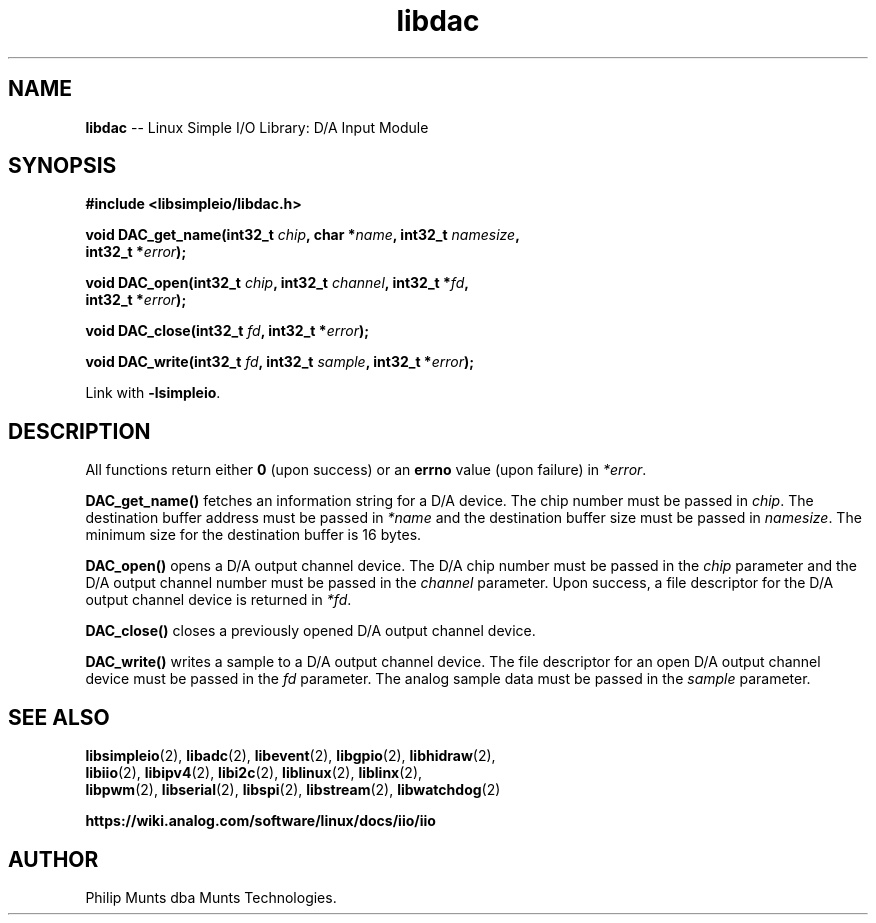 .\" man page for Munts Technologies Linux Simple I/O Library
.\"
.\" Copyright (C)2016-2025, Philip Munts dba Munts Technologies.
.\"
.\" Redistribution and use in source and binary forms, with or without
.\" modification, are permitted provided that the following conditions are met:
.\"
.\" * Redistributions of source code must retain the above copyright notice,
.\"   this list of conditions and the following disclaimer.
.\"
.\" THIS SOFTWARE IS PROVIDED BY THE COPYRIGHT HOLDERS AND CONTRIBUTORS "AS IS"
.\" AND ANY EXPRESS OR IMPLIED WARRANTIES, INCLUDING, BUT NOT LIMITED TO, THE
.\" IMPLIED WARRANTIES OF MERCHANTABILITY AND FITNESS FOR A PARTICULAR PURPOSE
.\" ARE DISCLAIMED. IN NO EVENT SHALL THE COPYRIGHT HOLDER OR CONTRIBUTORS BE
.\" LIABLE FOR ANY DIRECT, INDIRECT, INCIDENTAL, SPECIAL, EXEMPLARY, OR
.\" CONSEQUENTIAL DAMAGES (INCLUDING, BUT NOT LIMITED TO, PROCUREMENT OF
.\" SUBSTITUTE GOODS OR SERVICES; LOSS OF USE, DATA, OR PROFITS; OR BUSINESS
.\" INTERRUPTION) HOWEVER CAUSED AND ON ANY THEORY OF LIABILITY, WHETHER IN
.\" CONTRACT, STRICT LIABILITY, OR TORT (INCLUDING NEGLIGENCE OR OTHERWISE)
.\" ARISING IN ANY WAY OUT OF THE USE OF THIS SOFTWARE, EVEN IF ADVISED OF THE
.\" POSSIBILITY OF SUCH DAMAGE.
.\"
.TH libdac 2 "25 September 2025" "version 1" "Linux Simple I/O Library"
.SH NAME
.B libdac
\-\- Linux Simple I/O Library: D/A Input Module
.SH SYNOPSIS
.nf
.B #include <libsimpleio/libdac.h>

.BI "void DAC_get_name(int32_t " chip ", char *" name ", int32_t " namesize ","
.BI "  int32_t *" error ");"

.BI "void DAC_open(int32_t " chip ", int32_t " channel ", int32_t *" fd ",
.BI "  int32_t *" error ");"

.BI "void DAC_close(int32_t " fd ", int32_t *" error ");"

.BI "void DAC_write(int32_t " fd ", int32_t " sample ", int32_t *" error ");"

.fi
Link with
.BR -lsimpleio .
.SH DESCRIPTION
.nh
All functions return either
.B 0
(upon success) or an
.B errno
value (upon failure) in
.IR *error .
.PP
.B DAC_get_name()
fetches an information string for a D/A device.
The chip number must be passed in
.IR chip .
The destination buffer address must be passed in
.I *name
and the destination buffer size must be passed in
.IR namesize .
The minimum size for the destination buffer is 16 bytes.
.PP
.B DAC_open()
opens a D/A output channel device. The D/A chip number must be passed in the
.I chip
parameter and the D/A output channel number must be passed in the
.I channel
parameter.  Upon success, a file descriptor for the D/A output channel device is returned in
.IR *fd .
.PP
.B DAC_close()
closes a previously opened D/A output channel device.
.PP
.B DAC_write()
writes a sample to a D/A output channel device.  The file descriptor for an open
D/A output channel device must be passed in the
.I fd
parameter.  The analog sample data must be passed in the
.I sample
parameter.
.SH SEE ALSO
.BR libsimpleio "(2), " libadc "(2), " libevent "(2), " libgpio "(2), " libhidraw "(2),"
.br
.BR libiio "(2), " libipv4 "(2), " libi2c "(2), " liblinux "(2), " liblinx "(2),"
.br
.BR libpwm "(2), " libserial "(2), " libspi "(2), " libstream "(2), " libwatchdog "(2)"
.PP
.B https://wiki.analog.com/software/linux/docs/iio/iio
.SH AUTHOR
Philip Munts dba Munts Technologies.
